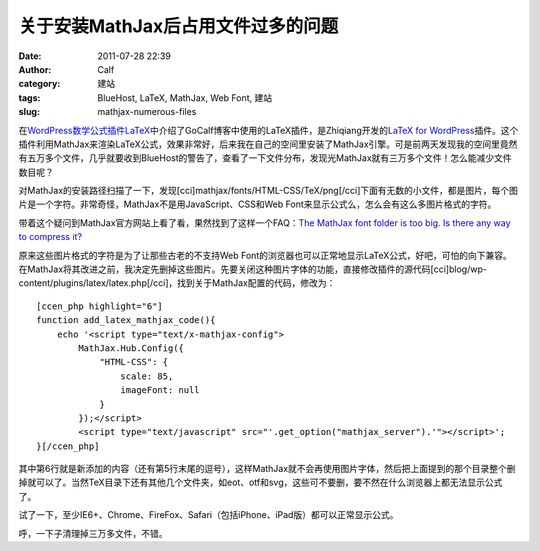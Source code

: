 关于安装MathJax后占用文件过多的问题
#####################
:date: 2011-07-28 22:39
:author: Calf
:category: 建站
:tags: BlueHost, LaTeX, MathJax, Web Font, 建站
:slug: mathjax-numerous-files

在\ `WordPress数学公式插件LaTeX`_\ 中介绍了GoCalf博客中使用的LaTeX插件，是Zhiqiang开发的\ `LaTeX
for
WordPress`_\ 插件。这个插件利用MathJax来渲染LaTeX公式，效果非常好，后来我在自己的空间里安装了MathJax引擎。可是前两天发现我的空间里竟然有五万多个文件，几乎就要收到BlueHost的警告了，查看了一下文件分布，发现光MathJax就有三万多个文件！怎么能减少文件数目呢？

对MathJax的安装路径扫描了一下，发现[cci]mathjax/fonts/HTML-CSS/TeX/png[/cci]下面有无数的小文件，都是图片，每个图片是一个字符。非常奇怪，MathJax不是用JavaScript、CSS和Web
Font来显示公式么，怎么会有这么多图片格式的字符。

带着这个疑问到MathJax官方网站上看了看，果然找到了这样一个FAQ：\ `The
MathJax font folder is too big. Is there any way to compress it?`_

原来这些图片格式的字符是为了让那些古老的不支持Web
Font的浏览器也可以正常地显示LaTeX公式，好吧，可怕的向下兼容。在MathJax将其改进之前，我决定先删掉这些图片。先要关闭这种图片字体的功能，直接修改插件的源代码[cci]blog/wp-content/plugins/latex/latex.php[/cci]，找到关于MathJax配置的代码，修改为：

::

    [ccen_php highlight="6"]
    function add_latex_mathjax_code(){
        echo '<script type="text/x-mathjax-config">
            MathJax.Hub.Config({
                "HTML-CSS": {
                    scale: 85,
                    imageFont: null
                }
            });</script>
            <script type="text/javascript" src="'.get_option("mathjax_server").'"></script>';
    }[/ccen_php]

其中第6行就是新添加的内容（还有第5行末尾的逗号），这样MathJax就不会再使用图片字体，然后把上面提到的那个目录整个删掉就可以了。当然TeX目录下还有其他几个文件夹，如eot、otf和svg，这些可不要删，要不然在什么浏览器上都无法显示公式了。

试了一下，至少IE6+、Chrome、FireFox、Safari（包括iPhone、iPad版）都可以正常显示公式。

呼，一下子清理掉三万多文件，不错。

.. _WordPress数学公式插件LaTeX: http://www.gocalf.com/blog/latex-wordpress.html
.. _LaTeX for WordPress: http://wordpress.org/extend/plugins/latex/
.. _The MathJax font folder is too big. Is there any way to compress it?: http://www.mathjax.org/resources/faqs/#fonts-too-big
